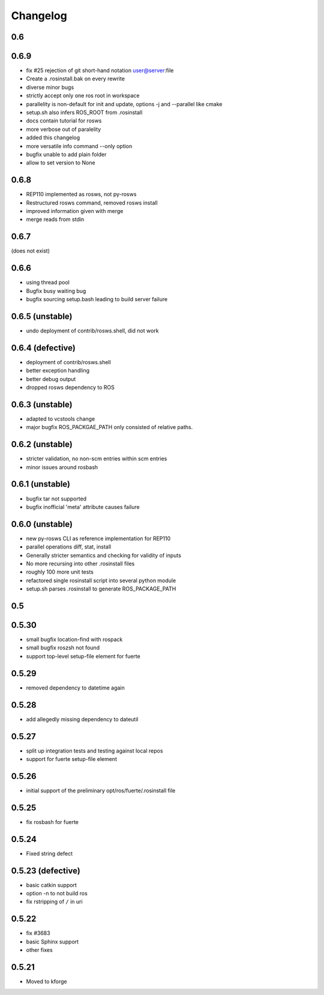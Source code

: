 Changelog
=========

0.6
---

0.6.9
-----

- fix #25 rejection of git short-hand notation user@server:file
- Create a .rosinstall.bak on every rewrite
- diverse minor bugs
- strictly accept only one ros root in workspace
- parallelity is non-default for init and update, options -j and --parallel like cmake
- setup.sh also infers ROS_ROOT from .rosinstall
- docs contain tutorial for rosws
- more verbose out of paralelity
- added this changelog
- more versatile info command --only option
- bugfix unable to add plain folder
- allow to set version to None

0.6.8
-----

- REP110 implemented as rosws, not py-rosws
- Restructured rosws command, removed rosws install
- improved information given with merge
- merge reads from stdin

0.6.7
-----

(does not exist)

0.6.6
-----

- using thread pool
- Bugfix busy waiting bug
- bugfix sourcing setup.bash leading to build server failure

0.6.5 (unstable)
----------------

- undo deployment of contrib/rosws.shell, did not work

0.6.4 (defective)
-----------------

- deployment of contrib/rosws.shell
- better exception handling
- better debug output
- dropped rosws dependency to ROS

0.6.3 (unstable)
----------------

- adapted to vcstools change
- major bugfix ROS_PACKGAE_PATH only consisted of relative paths.

0.6.2 (unstable)
----------------

- stricter validation, no non-scm entries within scm entries
- minor issues around rosbash

0.6.1 (unstable)
----------------

- bugfix tar not supported
- bugfix inofficial 'meta' attribute causes failure

0.6.0 (unstable)
----------------

- new py-rosws CLI as reference implementation for REP110
- parallel operations diff, stat, install
- Generally stricter semantics and checking for validity of inputs
- No more recursing into other .rosinstall files
- roughly 100 more unit tests
- refactored single rosinstall script into several python module
- setup.sh parses .rosinstall to generate ROS_PACKAGE_PATH


0.5
---

0.5.30
------

- small bugfix location-find with rospack 
- small bugfix roszsh not found
- support top-level setup-file element for fuerte

0.5.29
------

- removed dependency to datetime again

0.5.28
------

- add allegedly missing dependency to dateutil

0.5.27
------

- split up integration tests and testing against local repos
- support for fuerte setup-file element

0.5.26
------

- initial support of the preliminary opt/ros/fuerte/.rosinstall file

0.5.25
------

- fix rosbash for fuerte

0.5.24
------

- Fixed string defect

0.5.23 (defective)
------------------

- basic catkin support
- option -n to not build ros
- fix rstripping of ``/`` in uri

0.5.22
------

- fix #3683
- basic Sphinx support
- other fixes

0.5.21
------

- Moved to kforge
